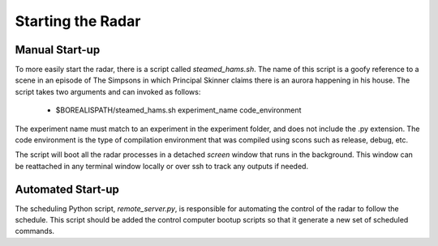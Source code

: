 ******************
Starting the Radar
******************

===============
Manual Start-up
===============

To more easily start the radar, there is a script called `steamed_hams.sh`. The name of this script is a goofy reference to a scene in an episode of The Simpsons in which Principal Skinner claims there is an aurora happening in his house. The script takes two arguments and can invoked as follows:

    * $BOREALISPATH/steamed_hams.sh experiment_name code_environment

The experiment name must match to an experiment in the experiment folder, and does not include the .py extension. The code environment is the type of compilation environment that was compiled using scons such as release, debug, etc.

The script will boot all the radar processes in a detached `screen` window that runs in the background. This window can be reattached in any terminal window locally or over ssh to track any outputs if needed.

==================
Automated Start-up
==================

The scheduling Python script, `remote_server.py`, is responsible for automating the control of the radar to follow the schedule. This script should be added the control computer bootup scripts so that it generate a new set of scheduled commands.

